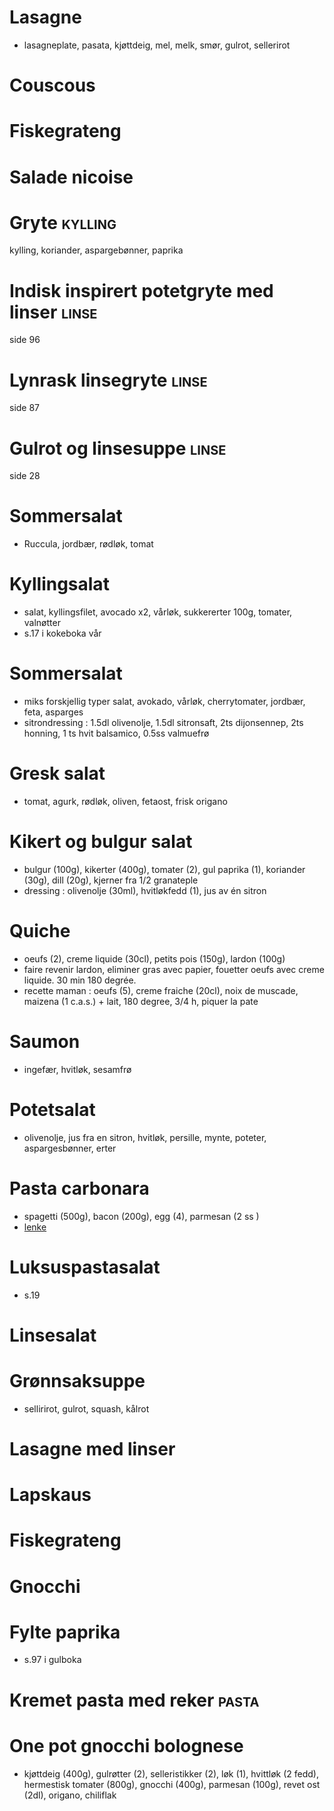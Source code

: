 #+OPTIONS: toc:nil num:nil
* Lasagne
  - lasagneplate, pasata, kjøttdeig, mel, melk, smør, gulrot, sellerirot
* Couscous
* Fiskegrateng
* Salade nicoise
* Gryte                                                             :kylling:
  kylling, koriander, aspargebønner, paprika
* Indisk inspirert potetgryte med linser                              :linse:
  side 96
* Lynrask linsegryte                                                  :linse:
  side 87
* Gulrot og linsesuppe                                                :linse:
  side 28
* Sommersalat
  - Ruccula, jordbær, rødløk, tomat
* Kyllingsalat
  - salat, kyllingsfilet, avocado x2, vårløk, sukkererter 100g, tomater, valnøtter
  - s.17 i kokeboka vår
* Sommersalat
  - miks forskjellig typer salat, avokado, vårløk, cherrytomater, jordbær, feta, asparges
  - sitrondressing : 1.5dl olivenolje, 1.5dl sitronsaft, 2ts dijonsennep, 2ts honning, 1 ts hvit balsamico, 0.5ss valmuefrø
* Gresk salat
  - tomat, agurk, rødløk, oliven, fetaost, frisk origano
* Kikert og bulgur salat
  - bulgur (100g), kikerter (400g), tomater (2), gul paprika (1), koriander (30g), dill (20g), kjerner fra 1/2 granateple
  - dressing : olivenolje (30ml), hvitløkfedd (1), jus av én sitron
* Quiche
  - oeufs (2), creme liquide (30cl), petits pois (150g), lardon (100g)
  - faire revenir lardon, eliminer gras avec papier, fouetter oeufs avec creme liquide. 30 min 180 degrée.
  - recette maman : oeufs (5), creme fraiche (20cl), noix de muscade, maizena (1 c.a.s.) + lait, 180 degree, 3/4 h, piquer la pate
* Saumon
  - ingefær, hvitløk, sesamfrø
* Potetsalat
  - olivenolje, jus fra en sitron, hvitløk, persille, mynte, poteter, aspargesbønner, erter
* Pasta carbonara
  - spagetti (500g), bacon (200g), egg (4), parmesan (2 ss )
  - [[https://www.matprat.no/oppskrifter/kos/pasta-carbonara/][lenke]]
* Luksuspastasalat
  - s.19
* Linsesalat
* Grønnsaksuppe
  - sellirirot, gulrot, squash, kålrot
* Lasagne med linser
* Lapskaus
* Fiskegrateng
* Gnocchi
* Fylte paprika
  - s.97 i gulboka
* Kremet pasta med reker                                              :pasta:
* One pot gnocchi bolognese
  - kjøttdeig (400g), gulrøtter (2), selleristikker (2), løk (1), hvittløk (2 fedd), hermestisk tomater (800g), gnocchi
    (400g), parmesan (100g), revet ost (2dl), origano, chiliflak
